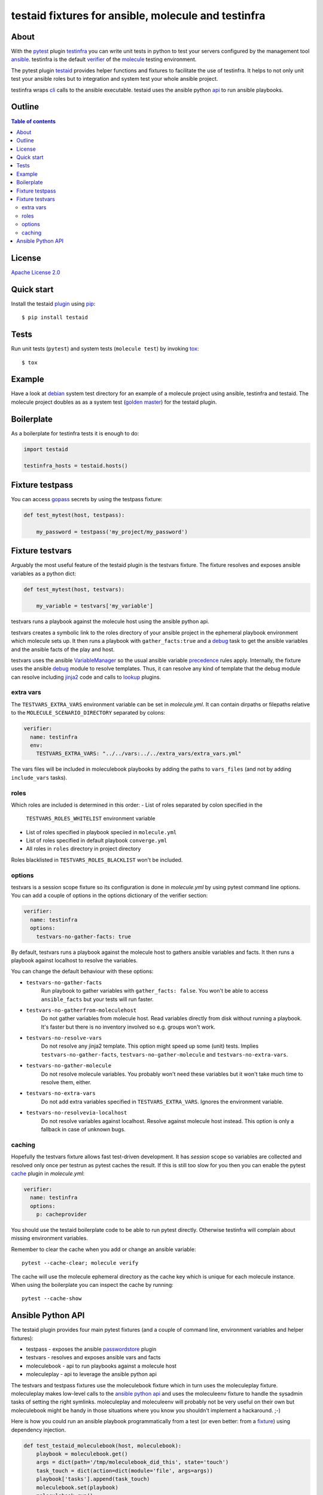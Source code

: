 ####################################################
testaid fixtures for ansible, molecule and testinfra
####################################################

About
=====

With the pytest_ plugin testinfra_ you can write unit tests in python to test
your servers configured by the management tool ansible_. testinfra is the
default verifier_ of the molecule_ testing environment.

The pytest plugin testaid_ provides helper functions and fixtures to facilitate
the use of testinfra. It helps to not only unit test your ansible roles but to
integration and system test your whole ansible project.

testinfra wraps cli_ calls to the ansible executable.
testaid uses the ansible python api_ to run ansible playbooks.

.. _pytest: https://pytest.org/
.. _testinfra: https://testinfra.readthedocs.io/en/latest/
.. _ansible: https://www.ansible.com/
.. _verifier: https://molecule.readthedocs.io/en/stable/configuration.html#testinfra
.. _molecule: https://molecule.readthedocs.io/
.. _testaid: https://github.com/RebelCodeBase/testaid
.. _cli: https://philpep.org/blog/infrastructure-testing-with-testinfra
.. _api: https://docs.ansible.com/ansible/latest/dev_guide/developing_api.html

Outline
=======

.. contents:: Table of contents

License
=======

`Apache License 2.0 <https://github.com/RebelCodeBase/testaid/blob/master/LICENSE>`_

Quick start
===========

Install the testaid plugin_ using pip_::

    $ pip install testaid

.. _plugin: https://pypi.org/project/testaid/
.. _pip: https://packaging.python.org/tutorials/installing-packages/

Tests
=====

Run unit tests (``pytest``) and system tests (``molecule test``) by invoking tox_::

    $ tox

.. _tox: https://tox.readthedocs.io/en/latest/index.html#

Example
========

Have a look at debian_ system test directory for an example
of a molecule project using ansible, testinfra and testaid.
The molecule project doubles as as a system test
(`golden master`_) for the testaid plugin.

.. _debian: https://github.com/RebelCodeBase/testaid/tree/master/test/system/debian
.. _golden master: https://github.com/supernelis/workshop-renovating-legacy-codebase

Boilerplate
===========

As a boilerplate for testinfra tests it is enough to do:

.. code-block:: python

    import testaid

    testinfra_hosts = testaid.hosts()

Fixture testpass
================

You can access gopass_ secrets by using the testpass fixture:

.. code-block:: python

    def test_mytest(host, testpass):

        my_password = testpass('my_project/my_password')

.. _gopass: https://www.gopass.pw/

Fixture testvars
================

Arguably the most useful feature of the testaid plugin is the testvars fixture.
The fixture resolves and exposes ansible variables as a python dict:

.. code-block:: python

    def test_mytest(host, testvars):

        my_variable = testvars['my_variable']

testvars runs a playbook against the molecule host using the ansible python api.

testvars creates a symbolic link to the roles directory of your ansible project
in the ephemeral playbook environment which molecule sets up.
It then runs a playbook with ``gather_facts:true`` and a debug_ task to get
the ansible variables and the ansible facts of the play and host.

testvars uses the ansible VariableManager_
so the usual ansible variable precedence_ rules apply.
Internally, the fixture uses the ansible debug_ module to resolve templates.
Thus, it can resolve any kind of template that the debug module can resolve
including jinja2_ code and calls to lookup_ plugins.

.. _debug: https://docs.ansible.com/ansible/latest/modules/debug_module.html
.. _VariableManager: https://github.com/ansible/ansible/blob/93ea9612057d47b28c9c42d439ef5679351b762b/lib/ansible/vars/manager.py#L74
.. _precedence: https://docs.ansible.com/ansible/latest/user_guide/playbooks_variables.html#variable-precedence-where-should-i-put-a-variable
.. _setup: https://docs.ansible.com/ansible/latest/modules/setup_module.html
.. _jinja2: http://jinja.pocoo.org/
.. _lookup: https://docs.ansible.com/ansible/latest/plugins/lookup.html

extra vars
----------

The ``TESTVARS_EXTRA_VARS`` environment variable can be set in *molecule.yml*.
It can contain dirpaths or filepaths relative to the
``MOLECULE_SCENARIO_DIRECTORY`` separated by colons:

.. code-block:: yaml

    verifier:
      name: testinfra
      env:
        TESTVARS_EXTRA_VARS: "../../vars:../../extra_vars/extra_vars.yml"

The vars files will be included in moleculebook playbooks by adding
the paths to ``vars_files`` (and not by adding ``include_vars`` tasks).

roles
-----

Which roles are included is determined in this order:
- List of roles separated by colon specified in the
  ``TESTVARS_ROLES_WHITELIST`` environment variable
- List of roles specified in playbook speciied in ``molecule.yml``
- List of roles specified in default playbook ``converge.yml``
- All roles in ``roles`` directory in project directory

Roles blacklisted in ``TESTVARS_ROLES_BLACKLIST`` won't be included.

options
-------
testvars is a session scope fixture so its configuration is done in
*molecule.yml* by using pytest command line options.
You can add a couple of options in the options dictionary
of the verifier section:

.. code-block:: yaml

    verifier:
      name: testinfra
      options:
        testvars-no-gather-facts: true

By default, testvars runs a playbook against the molecule host
to gathers ansible variables and facts.
It then runs a playbook against localhost to resolve the variables.

You can change the default behaviour with these options:

- ``testvars-no-gather-facts``
    Run playbook to gather variables with ``gather_facts: false``.
    You won't be able to access ``ansible_facts``
    but your tests will run faster.
- ``testvars-no-gatherfrom-moleculehost``
    Do not gather variables from molecule host.
    Read variables directly from disk without running a playbook.
    It's faster but there is no inventory involved
    so e.g. groups won't work.
- ``testvars-no-resolve-vars``
    Do not resolve any jinja2 template.
    This option might speed up some (unit) tests.
    Implies ``testvars-no-gather-facts``,
    ``testvars-no-gather-molecule`` and ``testvars-no-extra-vars``.
- ``testvars-no-gather-molecule``
    Do not resolve molecule variables.
    You probably won't need these variables
    but it won't take much time to resolve them, either.
- ``testvars-no-extra-vars``
    Do not add extra variables specified in ``TESTVARS_EXTRA_VARS``.
    Ignores the environment variable.
- ``testvars-no-resolvevia-localhost``
    Do not resolve variables against localhost.
    Resolve against molecule host instead.
    This option is only a fallback in case of unknown bugs.

caching
-------

Hopefully the testvars fixture allows fast test-driven development.
It has `session` scope so variables are collected and resolved only once
per testrun as pytest caches the result.
If this is still too slow for you then you can enable the pytest cache_ plugin
in *molecule.yml*:

.. code-block:: yaml

    verifier:
      name: testinfra
      options:
        p: cacheprovider

You should use the testaid boilerplate code to be able to run pytest directly.
Otherwise testinfra will complain about missing environment variables.

Remember to clear the cache when you add or change an ansible variable::

    pytest --cache-clear; molecule verify

The cache will use the molecule ephemeral directory as the cache key which
is unique for each molecule instance.
When using the boilerplate you can inspect the cache by running::

    pytest --cache-show

.. _cache: https://docs.pytest.org/en/latest/cache.html

Ansible Python API
==================

The testaid plugin provides four main pytest fixtures
(and a couple of command line, environment variables and helper fixtures):

- testpass - exposes the ansible passwordstore_ plugin
- testvars - resolves and exposes ansible vars and facts
- moleculebook - api to run playbooks against a molecule host
- moleculeplay - api to leverage the ansible python api

The testvars and testpass fixtures use the moleculebook fixture which in turn
uses the moleculeplay fixture. moleculeplay makes low-level calls to the
`ansible python api`_ and uses the moleculeenv fixture to
handle the sysadmin tasks of setting the right symlinks.
moleculeplay and moleculeenv will probably not be very useful on their own
but moleculebook might be handy in those situations where you know you
shouldn't implement a hackaround. ;-)

Here is how you could run an ansible playbook programmatically from 
a test (or even better: from a fixture_) using dependency injection.

.. code-block:: python

    def test_testaid_moleculebook(host, moleculebook):
        playbook = moleculebook.get()
        args = dict(path='/tmp/moleculebook_did_this', state='touch')
        task_touch = dict(action=dict(module='file', args=args))
        playbook['tasks'].append(task_touch)
        moleculebook.set(playbook)
        moleculebook.run()
        assert host.file('/tmp/moleculebook_did_this').exists

.. _passwordstore: https://docs.ansible.com/ansible/latest/plugins/lookup/passwordstore.html
.. _ansible python api: https://docs.ansible.com/ansible/latest/dev_guide/developing_api.html
.. _fixture: https://docs.pytest.org/en/latest/fixture.html
